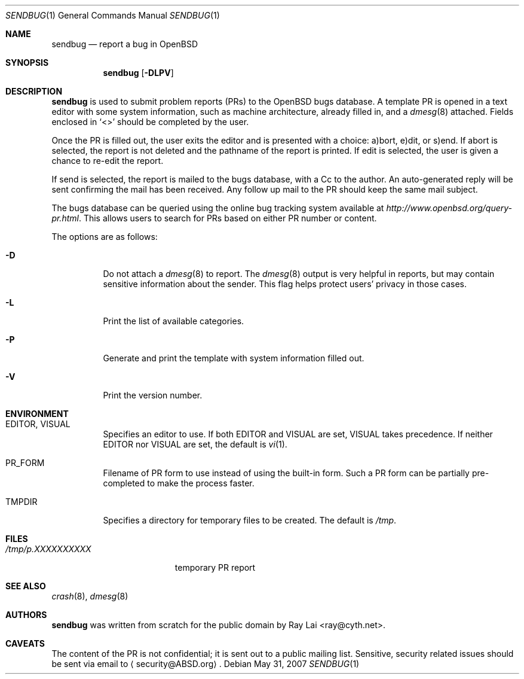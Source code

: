 .\"
.\" Written by Raymond Lai <ray@cyth.net>.
.\" Public domain.
.\"
.Dd $Mdocdate: May 31 2007 $
.Dt SENDBUG 1
.Os
.Sh NAME
.Nm sendbug
.Nd report a bug in
.Ox
.Sh SYNOPSIS
.Nm
.Op Fl DLPV
.Sh DESCRIPTION
.Nm
is used to submit problem reports (PRs) to the
.Ox
bugs database.
A template PR is opened in a text editor
with some system information,
such as machine architecture,
already filled in,
and a
.Xr dmesg 8
attached.
Fields enclosed in
.Sq \*(Lt\*(Gt
should be completed by the user.
.Pp
Once the PR is filled out,
the user exits the editor and is presented with a choice:
a)bort, e)dit, or s)end.
If abort is selected,
the report is not deleted and the pathname of the report is printed.
If edit is selected,
the user is given a chance to re-edit the report.
.Pp
If send is selected,
the report is mailed to the bugs database,
with a Cc to the author.
An auto-generated reply will be sent
confirming the mail has been received.
Any follow up mail to the PR
should keep the same mail subject.
.Pp
The bugs database can be queried using the online bug tracking system
available at
.Pa http://www.openbsd.org/query-pr.html .
This allows users to search for PRs based on either PR number
or content.
.Pp
The options are as follows:
.Bl -tag -width Ds
.It Fl D
Do not attach a
.Xr dmesg 8
to report.
The
.Xr dmesg 8
output is very helpful in reports,
but may contain sensitive information about the sender.
This flag helps protect users' privacy in those cases.
.It Fl L
Print the list of available categories.
.It Fl P
Generate and print the template with system information filled out.
.It Fl V
Print the version number.
.El
.Sh ENVIRONMENT
.Bl -tag -width Ds
.It Ev EDITOR , VISUAL
Specifies an editor to use.
If both
.Ev EDITOR
and
.Ev VISUAL
are set,
.Ev VISUAL
takes precedence.
If neither
.Ev EDITOR
nor
.Ev VISUAL
are set,
the default is
.Xr vi 1 .
.It Ev PR_FORM
Filename of PR form to use instead of using the built-in form.
Such a PR form can be partially pre-completed to make the
process faster.
.It Ev TMPDIR
Specifies a directory for temporary files to be created.
The default is
.Pa /tmp .
.El
.Sh FILES
.Bl -tag -width "/tmp/p.XXXXXXXXXX" -compact
.It Pa /tmp/p.XXXXXXXXXX
temporary PR report
.El
.Sh SEE ALSO
.Xr crash 8 ,
.Xr dmesg 8
.Sh AUTHORS
.Nm
was written from scratch for the public domain by
.An Ray Lai Aq ray@cyth.net .
.Sh CAVEATS
The content of the PR is not confidential; it is sent out to a public
mailing list.
Sensitive, security related issues should be sent via email to
.Aq security@ABSD.org .
